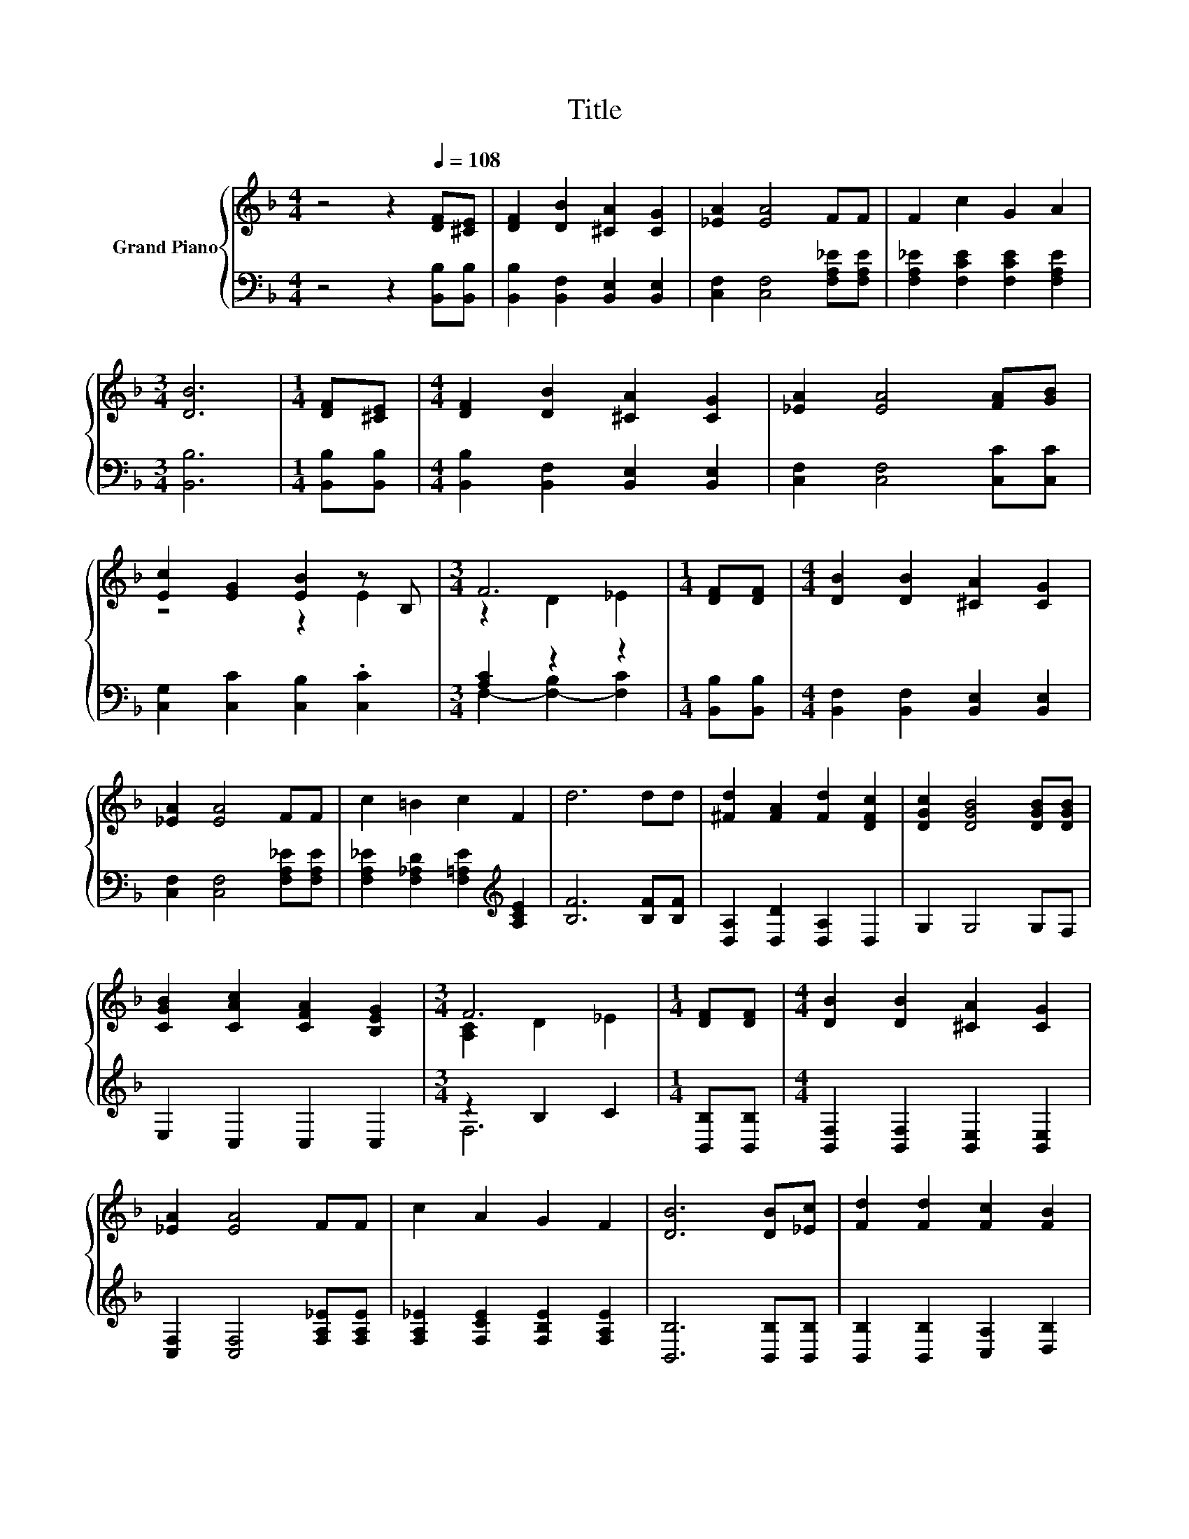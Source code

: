 X:1
T:Title
%%score { ( 1 3 ) | ( 2 4 ) }
L:1/8
M:4/4
K:F
V:1 treble nm="Grand Piano"
V:3 treble 
V:2 bass 
V:4 bass 
V:1
 z4 z2[Q:1/4=108] [DF][^CE] | [DF]2 [DB]2 [^CA]2 [CG]2 | [_EA]2 [EA]4 FF | F2 c2 G2 A2 | %4
[M:3/4] [DB]6 |[M:1/4] [DF][^CE] |[M:4/4] [DF]2 [DB]2 [^CA]2 [CG]2 | [_EA]2 [EA]4 [FA][GB] | %8
 [Ec]2 [EG]2 [EB]2 z B, |[M:3/4] F6 |[M:1/4] [DF][DF] |[M:4/4] [DB]2 [DB]2 [^CA]2 [CG]2 | %12
 [_EA]2 [EA]4 FF | c2 =B2 c2 F2 | d6 dd | [^Fd]2 [FA]2 [Fd]2 [DFc]2 | [DGc]2 [DGB]4 [DGB][DGB] | %17
 [CGB]2 [CAc]2 [CFA]2 [B,EG]2 |[M:3/4] F6 |[M:1/4] [DF][DF] |[M:4/4] [DB]2 [DB]2 [^CA]2 [CG]2 | %21
 [_EA]2 [EA]4 FF | c2 A2 G2 F2 | [DB]6 [DB][_Ec] | [Fd]2 [Fd]2 [Fc]2 [FB]2 | %25
 [_EG]2 [EB]4 [FB][Fc] | d2 f2 d2 z _E |[M:3/4] [DFB]6 |] %28
V:2
 z4 z2 [B,,B,][B,,B,] | [B,,B,]2 [B,,F,]2 [B,,E,]2 [B,,E,]2 | [C,F,]2 [C,F,]4 [F,A,_E][F,A,E] | %3
 [F,A,_E]2 [F,CE]2 [F,CE]2 [F,A,E]2 |[M:3/4] [B,,B,]6 |[M:1/4] [B,,B,][B,,B,] | %6
[M:4/4] [B,,B,]2 [B,,F,]2 [B,,E,]2 [B,,E,]2 | [C,F,]2 [C,F,]4 [C,C][C,C] | %8
 [C,G,]2 [C,C]2 [C,B,]2 .[C,C]2 |[M:3/4] [A,C]2 z2 z2 |[M:1/4] [B,,B,][B,,B,] | %11
[M:4/4] [B,,F,]2 [B,,F,]2 [B,,E,]2 [B,,E,]2 | [C,F,]2 [C,F,]4 [F,A,_E][F,A,E] | %13
 [F,A,_E]2 [F,_A,D]2 [F,=A,E]2[K:treble] [A,CE]2 | [B,F]6 [B,F][B,F] | [D,A,]2 [D,D]2 [D,A,]2 D,2 | %16
 G,2 G,4 G,F, | E,2 C,2 C,2 C,2 |[M:3/4] z2 B,2 C2 |[M:1/4] [B,,B,][B,,B,] | %20
[M:4/4] [B,,F,]2 [B,,F,]2 [B,,E,]2 [B,,E,]2 | [C,F,]2 [C,F,]4 [F,A,_E][F,A,E] | %22
 [F,A,_E]2 [F,CE]2 [F,B,E]2 [F,A,E]2 | [B,,B,]6 [B,,B,][B,,B,] | %24
 [B,,B,]2 [B,,B,]2 [C,A,]2 [D,B,]2 | [_E,B,]2 [E,G,]4 [=E,B,][E,C] | %26
 [F,DF]2 [F,DF]2 [F,DF]2 .[F,CF]2 |[M:3/4] B,,6 |] %28
V:3
 x8 | x8 | x8 | x8 |[M:3/4] x6 |[M:1/4] x2 |[M:4/4] x8 | x8 | z4 z2 E2 |[M:3/4] z2 D2 _E2 | %10
[M:1/4] x2 |[M:4/4] x8 | x8 | x8 | x8 | x8 | x8 | x8 |[M:3/4] [A,C]2 D2 _E2 |[M:1/4] x2 | %20
[M:4/4] x8 | x8 | x8 | x8 | x8 | x8 | z4 z2 c2 |[M:3/4] x6 |] %28
V:4
 x8 | x8 | x8 | x8 |[M:3/4] x6 |[M:1/4] x2 |[M:4/4] x8 | x8 | x8 |[M:3/4] F,2- [F,-B,]2 [F,C]2 | %10
[M:1/4] x2 |[M:4/4] x8 | x8 | x6[K:treble] x2 | x8 | x8 | x8 | x8 |[M:3/4] F,6 |[M:1/4] x2 | %20
[M:4/4] x8 | x8 | x8 | x8 | x8 | x8 | x8 |[M:3/4] x6 |] %28

